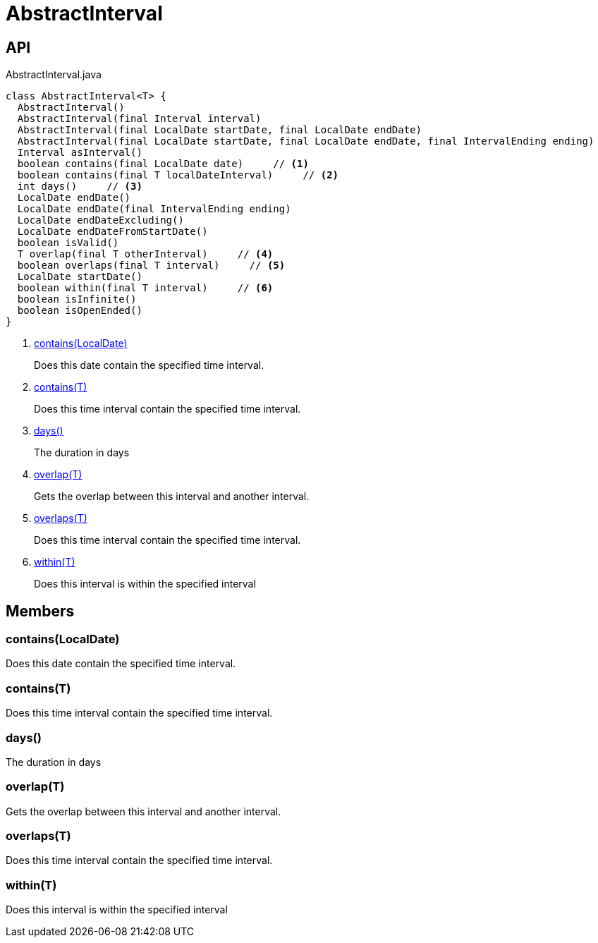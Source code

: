 = AbstractInterval
:Notice: Licensed to the Apache Software Foundation (ASF) under one or more contributor license agreements. See the NOTICE file distributed with this work for additional information regarding copyright ownership. The ASF licenses this file to you under the Apache License, Version 2.0 (the "License"); you may not use this file except in compliance with the License. You may obtain a copy of the License at. http://www.apache.org/licenses/LICENSE-2.0 . Unless required by applicable law or agreed to in writing, software distributed under the License is distributed on an "AS IS" BASIS, WITHOUT WARRANTIES OR  CONDITIONS OF ANY KIND, either express or implied. See the License for the specific language governing permissions and limitations under the License.

== API

[source,java]
.AbstractInterval.java
----
class AbstractInterval<T> {
  AbstractInterval()
  AbstractInterval(final Interval interval)
  AbstractInterval(final LocalDate startDate, final LocalDate endDate)
  AbstractInterval(final LocalDate startDate, final LocalDate endDate, final IntervalEnding ending)
  Interval asInterval()
  boolean contains(final LocalDate date)     // <.>
  boolean contains(final T localDateInterval)     // <.>
  int days()     // <.>
  LocalDate endDate()
  LocalDate endDate(final IntervalEnding ending)
  LocalDate endDateExcluding()
  LocalDate endDateFromStartDate()
  boolean isValid()
  T overlap(final T otherInterval)     // <.>
  boolean overlaps(final T interval)     // <.>
  LocalDate startDate()
  boolean within(final T interval)     // <.>
  boolean isInfinite()
  boolean isOpenEnded()
}
----

<.> xref:#contains__LocalDate[contains(LocalDate)]
+
--
Does this date contain the specified time interval.
--
<.> xref:#contains__T[contains(T)]
+
--
Does this time interval contain the specified time interval.
--
<.> xref:#days__[days()]
+
--
The duration in days
--
<.> xref:#overlap__T[overlap(T)]
+
--
Gets the overlap between this interval and another interval.
--
<.> xref:#overlaps__T[overlaps(T)]
+
--
Does this time interval contain the specified time interval.
--
<.> xref:#within__T[within(T)]
+
--
Does this interval is within the specified interval
--

== Members

[#contains__LocalDate]
=== contains(LocalDate)

Does this date contain the specified time interval.

[#contains__T]
=== contains(T)

Does this time interval contain the specified time interval.

[#days__]
=== days()

The duration in days

[#overlap__T]
=== overlap(T)

Gets the overlap between this interval and another interval.

[#overlaps__T]
=== overlaps(T)

Does this time interval contain the specified time interval.

[#within__T]
=== within(T)

Does this interval is within the specified interval
